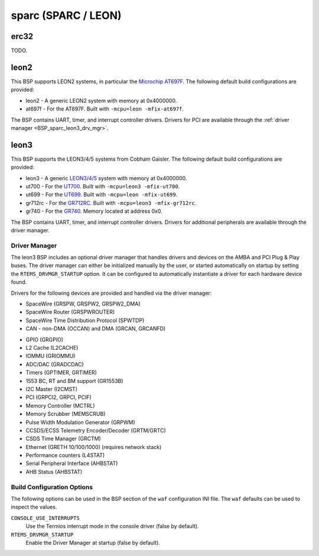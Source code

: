 .. SPDX-License-Identifier: CC-BY-SA-4.0

.. Copyright (C) 2018 embedded brains GmbH
.. Copyright (C) 2020 Chris Johns

sparc (SPARC / LEON)
********************



.. _BSP_sparc_erc32:

erc32
=====

TODO.

.. _BSP_sparc_leon2:

leon2
=====

This BSP supports LEON2 systems, in particular the `Microchip AT697F
<https://www.microchip.com/en-us/product/AT697F>`_. The following
default build configurations are provided:

* leon2 - A generic LEON2 system with memory at 0x4000000.

* at697f - For the AT697F. Built with ``-mcpu=leon -mfix-at697f``.

The BSP contains UART, timer, and interrupt controller drivers.
Drivers for PCI are available through the :ref:`driver manager <BSP_sparc_leon3_drv_mgr>`.

.. _BSP_sparc_leon3:

leon3
=====

This BSP supports the LEON3/4/5 systems from Cobham Gaisler.
The following default build configurations are provided:

* leon3 - A generic `LEON3/4/5 <https://www.gaisler.com/leon5>`_ system with memory at 0x4000000.

* ut700 - For the `UT700 <https://caes.com/product/ut700>`_. Built with ``-mcpu=leon3 -mfix-ut700``.

* ut699 - For the `UT699 <https://caes.com/product/ut699>`_. Built with ``-mcpu=leon -mfix-ut699``.

* gr712rc - For the `GR712RC <https://www.gaisler.com/gr712rc>`_. Built with ``-mcpu=leon3 -mfix-gr712rc``.

* gr740 - For the `GR740  <https://www.gaisler.com/gr740>`_. Memory located at address 0x0.

The BSP contains UART, timer, and interrupt controller drivers. Drivers for additional
peripherals are available through the driver manager.

.. _BSP_sparc_leon3_drv_mgr:

Driver Manager
--------------

The leon3 BSP includes an optional driver manager that handles drivers and
devices on the AMBA and PCI Plug & Play buses. The driver manager can either
be initialized manually by the user, or started automatically on startup by
setting the ``RTEMS_DRVMGR_STARTUP`` option. It can be configured to
automatically instantiate a driver for each hardware device found.

Drivers for the following devices are provided and handled via the driver manager:

* SpaceWire (GRSPW, GRSPW2, GRSPW2_DMA)
* SpaceWire Router (GRSPWROUTER)
* SpaceWire Time Distribution Protocol (SPWTDP)
* CAN - non-DMA (OCCAN) and DMA (GRCAN, GRCANFD)
- GPIO (GRGPIO)
- L2 Cache (L2CACHE)
- IOMMU (GRIOMMU)
- ADC/DAC (GRADCDAC)
- Timers (GPTIMER, GRTIMER)
- 1553 BC, RT and BM support (GR1553B)
- I2C Master (I2CMST)
- PCI (GRPCI2, GRPCI, PCIF)
- Memory Controller (MCTRL)
- Memory Scrubber (MEMSCRUB)
- Pulse Width Modulation Generator (GRPWM)
- CCSDS/ECSS Telemetry Encoder/Decoder (GRTM/GRTC)
- CSDS Time Manager (GRCTM)
- Ethernet (GRETH 10/100/1000) (requires network stack)
- Performance counters (L4STAT)
- Serial Peripheral Interface (AHBSTAT)
- AHB Status (AHBSTAT)

Build Configuration Options
---------------------------

The following options can be used in the BSP section of the ``waf``
configuration INI file. The ``waf`` defaults can be used to inspect the values.

``CONSOLE_USE_INTERRUPTS``
     Use the Termios interrupt mode in the console driver (false by default).

``RTEMS_DRVMGR_STARTUP``
     Enable the Driver Manager at startup (false by default).
